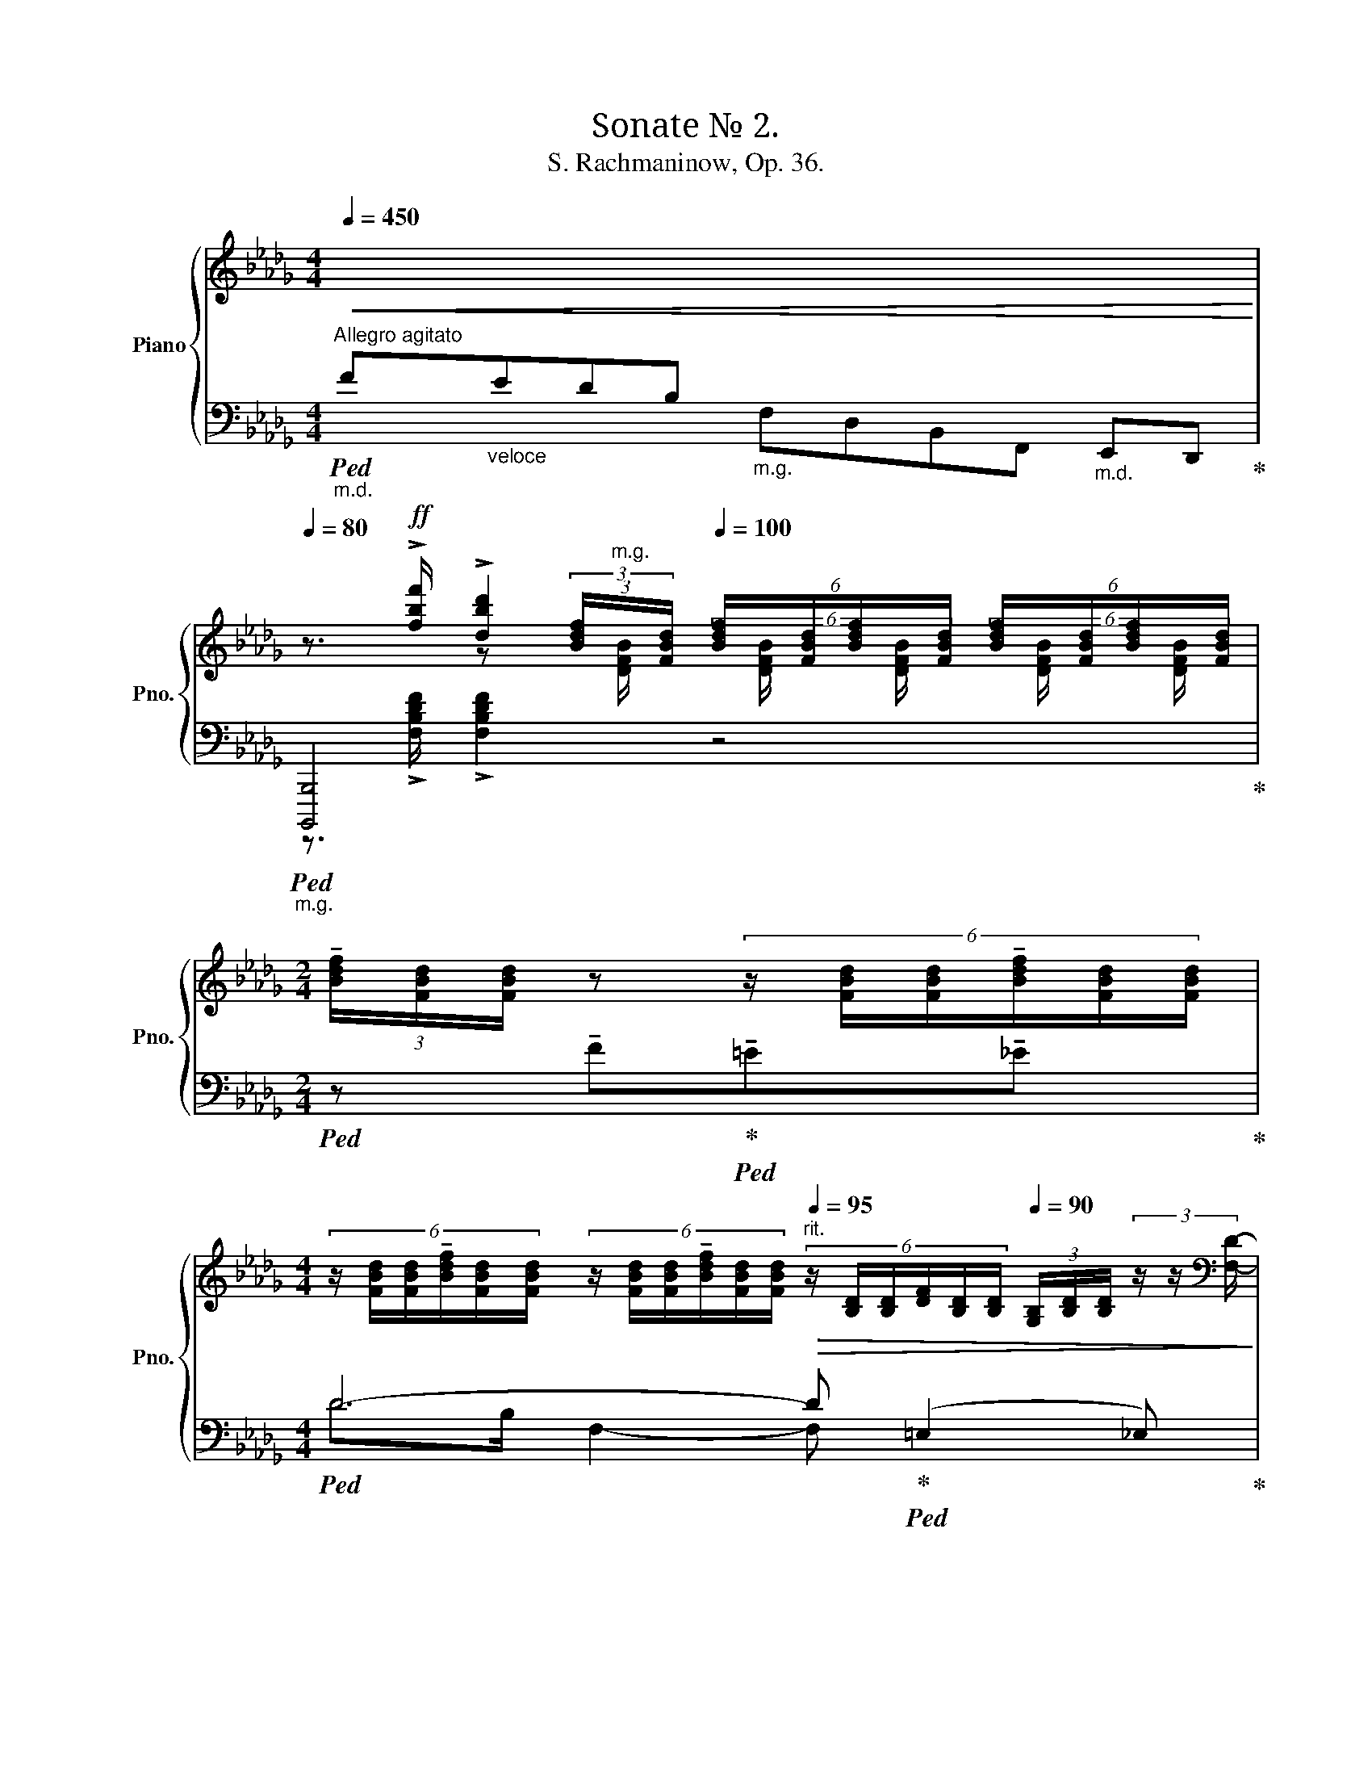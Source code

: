 X:1
T:Sonate № 2. 
T:S. Rachmaninow, Op. 36.
%%score { ( 1 3 6 8 ) | ( 2 4 5 7 ) }
L:1/8
Q:1/4=450
M:4/4
K:Db
V:1 treble nm="Piano" snm="Pno."
V:3 treble 
V:6 treble 
V:8 treble 
V:2 bass 
V:4 bass 
V:5 bass 
V:7 bass 
V:1
"^Allegro agitato""_m.d."!<(![I:staff +1] F"_veloce"EDB,[I:staff -1] x4"_m.d."[I:staff +1] E,,D,,!<)! | %1
[Q:1/4=80][I:staff -1] z3/2!ff! !>![fbf']/ !>![dbd']2[Q:1/4=100] (6:4:6[Bdf]/x/[FBd]/[Bdf]/x/[FBd]/ (6:4:6[Bdf]/x/[FBd]/[Bdf]/x/[FBd]/ | %2
[M:2/4] (3!tenuto![Bdf]/[FBd]/[FBd]/ z (6:4:6z/ [FBd]/[FBd]/!tenuto![Bdf]/[FBd]/[FBd]/ | %3
[M:4/4] (6:4:6z/ [FBd]/[FBd]/!tenuto![Bdf]/[FBd]/[FBd]/ (6:4:6z/ [FBd]/[FBd]/!tenuto![Bdf]/[FBd]/[FBd]/"^rit."[Q:1/4=95]!>(! (6:4:6z/ [B,D]/[B,D]/[DF]/[B,D]/[B,D]/[Q:1/4=90] (3[G,B,]/[B,D]/[B,D]/ (3z/ z/[K:bass] [F,D]/-!>)! | %4
!p![Q:1/4=100]"^a tempo" (6:4:4[F,D]!<(![F,-DF-]/[F,DF][F,C]/- (6:4:4[F,C][F,-CF-]/"_cresc."[F,CF][F,B,]/- (6:4:4[F,B,][F,-B,F-]/[F,B,F][F,A,]/- (6:4:4[F,A,][F,-A,F-]/[F,A,F]!>![G,,G,]/-!<)! | %5
 [G,,G,]-(3:2:2[G,,G,][K:treble]!>![fbf']/ !>![dbd']2 (6:4:6[Bdf]/x/[FBd]/[Bdf]/x/[FBd]/ (6:4:6[Bdf]/x/[FBd]/[Bdf]/x/[FBd]/ | %6
[M:2/4] (3[Bdf]/[GBd]/[GBd]/ z (6:4:6z/ [GBd]/[GBd]/[Bdf]/[GBd]/[FBd]/ | %7
[M:4/4] (6:4:6z/ [GBd]/[GBd]/[Bdf]/[GBd]/[GBd]/ (6:4:6z/ [GBd]/[GBd]/[Bdf]/[GBd]/[GBd]/"_dim.""^rit."[Q:1/4=90]!>(! (6:4:6z/ [B,D]/[B,D]/[DF]/[B,D]/[B,D]/ (3[G,B,]/[B,D]/[B,D]/ (3z/ z/[K:bass] [G,D]/-!>)! | %8
!p![Q:1/4=100]"^a tempo" (6:4:4[G,D][F,-DF-]/[F,DF][G,C]/- (6:4:4[G,C][F,-CF-]/"_cresc."[F,CF][G,B,]/-!<(! (6:4:4[G,B,][F,-B,F-]/[F,B,F][G,=A,]/- (6:4:4[G,A,][F,-A,F-]/[F,A,F]!>![_A,,_A,]/-!<)! | %9
 [A,,A,]-(3:2:2[A,,A,][K:treble]!>![fb=d'f']/ !>![=dbd']2 (6:4:6[Bdf]/[FBd]/[FBd]/z/[Bd]/[Bd]/ (6:4:6!tenuto![Bdf]/[FBd]/[FBd]/z/[FBd]/[FBd]/ | %10
 (6:4:6!tenuto![B=df]/[FBd]/[FBd]/z/[FBd]/[FBd]/ (3[Bdf]/[FBd]/[FBd]/ z!f! (!tenuto![_c=da_c']2 !tenuto![Bdgb]!tenuto![Adfa] | %11
 !tenuto![^G^c^e^g]3 ^f)"^rit." (=f2 =e>_e) | %12
"^poco meno mosso" (!tenuto!e =d2)!<(! e!<)!!>(! (!tenuto!e!>)! d2)!<(! d!<)! | %13
!>(! (!tenuto!=d!>)! ^c2)!<(! d!<)!!>(! (!tenuto!d!>)! c2) (3x/ x/ (c/ | %14
!p!"^accel. al tempo I" (6:4:4=A)_G/=A,(=c/ (6:4:4A)F/A,(c/ (6:4:4_A)=E/B,(c/ (6:4:4=A)F/A,(f/ | %15
 (6:4:4d)G/=A,(c/ (6:4:4=A)F/A,(c/ (6:4:4_A)=E/B,(c/ (6:4:4=A)F/A,(A/ | %16
 (6:4:4d3/2)x/x/(=A/ (6:4:4c3/2)x/x/(A/ (6:4:4f3/2)x/x/(c/ (6:4:4e3/2)x/x/f/ | %17
[M:2/4]!<(! (6:4:4a3/2x/x/e/ (6:4:4g3/2x/x/g/-!<)! | %18
!f! (6:4:4[gb]3/2x/x/g/- (6:4:4[Bgb]3/2x/x/f/- | (6:4:4[Bfb]3/2x/x/e/ (6:4:4[Bb]3/2x/x/d/ | %20
 (6:4:4[Bb]3/2x/x/c/ (6:4:4[Bb]3/2x/x/B/ |!<(! (6:4:4[Bb]3/2x/x/_c/ (6:4:4[Bb]3/2x/x/=c/ | %22
 (6:4:4[Bb]3/2x/x/d/ (6:4:3[=Ad=a]3/2 [DAd]!<)![Q:1/4=40] z/[Q:1/4=20] | %23
[M:4/4]!ff![Q:1/4=100] z/ [B,DF][B,DF]/- [B,DF]/[B,DF][B,DF]/ z/ [Bdf][Bdf]/- [Bdf]/[Bdf][Bdf]/ | %24
 z (3[d'f']/e'/=d'/ (6:4:6_d'/b/g/f/e/=d/ (6:4:6_d/B/G/F/E/=D/ (6:4:6_D/[I:staff +1]B,/G,/F,/E,/=D,/ | %25
[I:staff -1] z/ [B,DF][B,DF]/- [B,DF]/[B,DF][B,DF]/ z/ [Bdf][Bdf]/- [Bdf]/[Bdf][Bdf]/ | %26
 (3z/ z/ f/(3[d'f']/e'/=d'/ (6:4:6_d'/b/g/f/e/=d/ (6:4:6_d/B/G/F/E/=D/ (6:4:6_D/[I:staff +1]B,/G,/F,/E,/=D,/ | %27
[I:staff -1] (6:4:6z/ z/ g/[df]/B/g/ (6:4:6[ce]/A/g/[Bd]/G/g/ (6:4:6[Ac]/E/a/[eg]/c/a/ (6:4:6[df]/B/a/[ce]/A/a/ | %28
 (6:4:6[Bd]/F/b/[fa]/d/b/ (6:4:6[eg]/c/b/[df]/B/b/ (6:4:6[ce]/G/c'/[gb]/c/c'/ (6:4:6[fa]/d/c'/g/e/c'/ | %29
 f!8va(! x/4 x/4 x/4 c''/4 g'>b' f'>b' e'>f'!8va)! |!8va(! b>a' f'>a' e'>a' d'>!8va)!e' | %31
 a>g' d'>f' c'>e' b>d' | a>c' =g>_c' _g>b ^f>=a | =f>g e>f d>e c>=A | %34
 _G>_A F>G E2[Q:1/4=20][I:staff +1] x/4[Q:1/4=160][I:staff -1] x3/4 x/4 x/4 x/4 x/4 | %35
[Q:1/4=20] (32:8:32x[Q:1/4=100] efd=ec_e=A gefd=ec_e_A gefd=ec_eA gefd=ec_eA | %36
 (6:2:6fd=ec_e=A (6:2:6fd=ec_eA[Q:1/4=80] (6:2:6fd=ec_eA[Q:1/4=60] (6:2:6fd=ec[Q:1/4=20]_e[Q:1/4=10]A | %37
[M:12/8][Q:3/8=70]"^Meno mosso"!p! [df]>[=Gc=e][B_e] [df]3- [df]>e[Bd] [df]e/[_Gd]/[Ac] | %38
 [df]>[ea][df] [df]3- [df]2 e fgf | a3 b3 a3- a>ag | [df]3- [df]2 e{de} d2 c [FB]2 [=Ed] | %41
 [D_E]3- [DE]2 [=Ec] [D_E]2 [=D_c] [_DE]2 [=CB] |[M:9/8] E3- E x2 x3[Q:3/8=90] | %43
[M:12/8][Q:3/8=50] [df]>[=Gc=e][B_e] [df]3- [df]>e[Bd] [df]e/[_Gd]/[Ac] | %44
 [df]>[ea][df] [df]3- [df]2 e f{/a}gf | %45
 a3/2d'3/2- d'3/2[cc']3/2- [cc']3/2[Bb]3/2- [Bb]3/2[Aa]3/2- | [Aa]3- [Adfa]2 g{fg} fed B2 c | %47
 A2 d- d2 c{Bc} BAG- GA=A | [DF]3{/f} [Ge]3 [DF]3- [DF]2 B | %49
[Q:3/8=70] z2 z z z!8va(! d''- d'' c''2 _c''2 b'!8va)! | e'2 =d' _d'=c'_c' b e2 =d_d=c- | %51
 c_cB [CE]6- [CE]2 [_C=D] |[M:6/8] [A,_D]2 [fd'] e2 B | [A,DE]2 [fd'] e2 B | %54
 [B,DE] [d'f'][bd'] z [df][Bd] | z [d'f'][bd'] z [df][Bd] | z f'd' =c'_bg | z _a'f' _d'c'b | %58
!<(! z!8va(! ^c''c'' c''^f' c''!<)! | %59
!mf!!<(! [=a'^c''][a'c'']f' _d''-[a'd'']/[c'_a'=c'']/[=b=g'=b']/[_b_g'_b']/!<)! | %60
!ff! [c'g'__b'c'']/a'/g'/e'/!8va)! z/4 [^e=b=d'^e']/^c'/=c'/^g/4 z/4 [^A=e=g^a]/^f/e/^c/4 | %61
 z/4 [^D=A=c^d]/=B/A/^F/4 z/4 [^G,=D=F^G]/=E/D/=B,/4[K:bass] z/4 [C,_G,=A,C]/_A,/G,/E,/4 | %62
[Q:3/8=62] z[K:treble] [ad'a']/[fac']/[fac']/[a_c'a']/ [ac'a']/[fb]/[fb]/[df=ad']/[dfad']/[df_a]/ | %63
 z [dad']/[d=g]/[dg]/[d_gd']/ [dgd']/[df]/[df]/[d_fd']/[dfd']/[c=e]/ | %64
 z [Ada]/[FAc]/ z/ [FA_c]/[Aca]/[FAc]/ z/ [DF__B]/[FBd]/[DFA]/ | %65
 z/ [DA]/[Ad]/[D=G]/ z/ [=D_G]/[Gd]/[DF]/- [DF]/[B,F][B,=E]/ | %66
[K:bass]!mf! z/ [F,A,D][=E,A,C][D,F,]/ z/ [F,A,D][E,A,C][D,F,]/ | %67
 z/!>(! [F,A,C][=E,A,_C][D,F,]/ z/ [F,A,=C][E,A,_C][D,F,]/ | %68
 z/ [F,A,_C][=E,=G,B,][D,F,]/ z/ [F,A,C][E,G,B,][D,F,]/!>)! | %69
[M:9/8]!pp! z/ [F,A,B,][=E,=G,=A,][D,F,]/ z/ [F,_A,B,][E,G,=A,][D,F,]/!mf! z2 z || %70
[K:C][M:12/8][K:treble][Q:1/4=110]"^Poco più mosso." z12 | %71
 z2 z!p! [df][Ae][G_e] [^Fd][=FA][EG] ^F=F z!mf! | %72
[M:9/8] A,^G,=G, ^F,=F,[I:staff +1]D,[I:staff -1] [fa][c^g][B=g] | %73
 [Af][^GB][=G_B] [^FA][=F^G][E=G] F z z |[M:6/8] z [FA][C_A] [B,G][A,F][_A,D] | %75
[K:bass] B, z z z2 z | %76
[M:12/8] B,,/^A,,/=A,,/G,,/ E,[K:treble] [eg][B^f][A=f] [^Ge][=GB][^FA] ^G=G z | %77
 z2 z B^A=A G3 x x2 | [_Be][Ad][B_d] c [=B=d][_B_d] c=B_B G E^D | %79
 z2 z z d^c =cBG!<(! d'^c'=c'!<)! | %80
!f! ([bd'][g^c'][e=c'] [^cb][=cg][Be]!>(! [^A^c][G=c][EB] [_E_B][DG][^C=E])!>)! | %81
 ([DG][^CE])([DG] [C=F])([DG][C^F])[Q:3/8=60] ([=F_B][EG])([FB] [E^G])([FB][^FA]) | %82
!p![Q:3/8=50] [_eg]>([cf][eg])[Q:3/8=60] [eg]6 x x2 | [_EG]>[CF][EG] [EG]6[K:bass] x x2 | %84
 ([^F,=B,] [=F,G,]2) ([^F,=B,] [=F,G,]2) ([^F,_B,] [_E,G,]2) ([=F,B,] [E,G,]2) | %85
[M:6/8][K:treble][Q:1/4=100]"^a tempo" z z e- e2 d | e ^c2- c2 B | ^c ^A2 z/ c/A/^F/ z | %88
 z/ ^c/^A/^F/ z z/ c/A/F/ z | z3/2 ([Bd]/[^FA]-) [FA]/[A^c]<[EG]([GB]/ | %90
 [D^F]/[FA]<[^CE])([EG]/ [B,D]>)[DF][^A,C]/[CE]/ | [=F,B,] z!f! a f2 A | F2 x f2 _A | %93
 F2 _a- a2 g- | g2 ^f- f=f_e | [Bf] d2- d_dc | =d B2 B_AG | ^F=F _a z2 g | z2 ^f z2 =f | %99
 z3/2 [c_e]/[G_B]- [GB]/[Bd]<[F_A][Ac]/ | [_EG]/[G_B]<[DF][F_A]/ [CE]>[EG][=B,D]/[DF]/ | %101
 [_G,C]3/2 [^fa]/[=A^c=e]- [Ace]/[e^g]<[^G^B^d][df]/ | %102
 [=GA^c]/[=d=f]<[FA=c][ce]/ [EG_B]>[Bd][_EFA]/[Ac]/ | %103
 [DF_A]3/2 [_a_c']/[_c_e_g]- [ceg]/[g_b]<[_Bdf][fa]/ | %104
 [=A=B^d]/[=e=g]<[GB=d][d^f]/ [^FA=c]>[ce][=FGB]/[Bd]/ | %105
 [EG_B]3/2 [_b_d']/[_df_a]- [dfa]/[ac']<[ceg][gb]/ | [_B_df]/[fa]<[Gce][eg]/ [Fd]>f[Gc]/e/ | %107
[Q:3/8=60] [EGB]/ [^d^c']/[eg]/[^cb]/[=d^f]/[Ba]/ [ce]/[^Ag]/[Bd]/[Gf]/[=Ac]/[^Fe]/ | %108
[Q:3/8=50] (8:6:8[GB]/ [^d^c']/[eg]/[^cb]/[=d^f]/[Ba]/[ce]/[^Ag]/ (8:6:8[Bd]/[Gf]/[=Ac]/[^Fe]/[GB]/[Ed]/[FA]/[Dc]/ | %109
[Q:3/8=60] [EG]/ [^fe']/[gb]/[ed']/[fa]/[^d^c']/ [eg]/[^cb]/[=df]/[Ba]/[ce]/[^Ag]/ | %110
[Q:3/8=55] (8:6:8[Bd]/ [^fe']/[gb]/[ed']/[fa]/[^d^c']/[eg]/[^cb]/ (8:6:8[=df]/[Ba]/[ce]/[^Ag]/[Bd]/[Gf]/[=Ac]/[^Fe]/ | %111
 (4:3:4[GB] [gbe'g'][^fad'^f'][eg^c'e'] (4:3:4[dfbd'][^ceac'][Bdgb][Acfa] | %112
 (4:3:4[GBeg] [gbd'g'][^fa^c'^f'][egbe'] (4:3:4[d=fad'][=ceg=c'][Bdfb][Adfa] | %113
 (4:3:4[Gc_eg] [g'_b'][f'a'][_e'g'][Q:3/8=70] [d'f'][c'e'][_bd'] | %114
[Q:3/8=55] (4:3:4[gc'][g_b][fa][=eg] (4:3:4[FBdf][_EGc_e][DG_Bd][CEGc] | %115
 (4:3:4[_B,_EG_B] [g'_b'][f'a'][_e'g'][Q:3/8=70] [d'f'][c'e'][_bd'] | %116
[Q:3/8=55] (4:3:4[gc'][g_b][fa][_eg] (4:3:4[FBdf][_EGce][DG_Bd][CEGc] | %117
 (4:3:4[_B,_EG_B] [_b^c'g'_b'][a=c'f'a'][gb_e'g'] [fb^c'f'][_egbe'][d^fbd'] | %118
[Q:3/8=45] (4:3:4[^c=f_b^c'][_Bcgb][A=cfa][GB_eg][Q:3/8=55] [FB^cf][_EGBe][D^FBd] | %119
 [^C=F_B^c][GB][^FA] [_EG][^C=F][_B,E] | %120
[K:bass] [G,D][^F,^C][_E,A,][Q:3/8=40] (4:3:4!>![^C,G,]!>![=C,=F,][Q:3/8=30]!>![_B,,E,][Q:3/8=20]!>![A,,^C,] || %121
[K:Db][M:4/4][K:treble][Q:1/4=90]"^Tempo I"!ff![I:staff +1] !>![B,,B,]4[I:staff -1] !>![ad'f'a']4 | %122
 z3/4 [fbf']/4[dbd'] (6:4:6z/ B/d/f/G/B/ (6:4:6d/F/B/f/G/!>(!B/ (6:4:6d/F/B/z/z/[K:bass][F,_D]/-!>)! | %123
!p! (6:4:4[F,D][F,DF]/-[F,DF][F,C]/- (6:4:4[F,C][F,CF]/-[F,CF][F,B,]/-!<(! (6:4:4[F,B,][F,B,F]/-[F,B,F][F,=A,]/- (6:4:4[F,A,][F,A,F]/-[F,A,F]!>![_A,,_A,]/-!<)! | %124
!ff! z[K:treble] [B,=DF]2 [B=df] z [A_cea]2 [A,EA] | %125
 z3/4 [fbf']/4[=db=d'] (6:4:6z/ B/d/f/G/B/ (6:4:6d/F/B/f/G/!>(!B/ (6:4:6d/F/B/z/z/[A,=DA]/-!>)! | %126
!p! (6:4:4[A,DA][_C=DA_c]/-[CDAc][=G,D=G]/- (6:4:4[G,DG][B,DGB]/-[B,DGB][_G,D_G]/-!<(! (6:4:4[G,DG][=A,DG=A]/-[A,DGA][F,DF]/- (6:4:4[F,DF][_A,DF_A]/-[A,DFA]!>![=D,-=D]/!<)! | %127
 z [=A,=D^F=A][F=B=dg][df=a=d'] z [^A^c=e^a]2 [^A,=E] | %128
 z3/4 [=A=d=a]/4[^Fd^f] (6:4:6z/ =D/F/A/_B,/D/ (6:4:6F/=A,/D/A/B,/!>(!D/ (6:4:6F/A,/D/z/z/A/!>)! | %129
!p! (6:4:4_d_G/=A,c/ (6:4:4=AF/A,c/ (6:4:4_A=E/B,c/ (6:4:4=AF/A,f/ | %130
 (6:4:4_dG/=A,c/ (6:4:4=AF/A,c/ (6:4:4_A=E/B,c/ (6:4:4=AF/A,A/ | %131
 (6:4:4d3/2x/x/=A/ (6:4:4c3/2x/x/d/ (6:4:4f3/2x/x/c/!>(! (6:4:4e3/2x/x/f/- | %132
 (6:4:4a3/2x/x/e/ (6:4:4g3/2x/x/g/!>)!!pp! (6:4:4b3/2x/=f/ x/ (6:4:4a3/2x/e/ x/ | %133
 (6:4:4g3/2x/d/ x/ (6:4:4f3/2x/c/ x/ (6:4:4e3/2x/B/ x/ (6:4:4d3/2x/=A/ x/ |[M:3/4] c>_A _G>_A F>G | %135
[M:2/4] E2[Q:1/4=15][I:staff +1] (8:2:8F,,,[Q:1/4=160] E,G,=A,[I:staff -1]CE=Ac | %136
[M:4/4]!f![Q:1/4=20] (32:8:32x[Q:1/4=80] efd=ec_e=A gefd=ec_eA gefd=ec_eA gefd=ec_eA | %137
 (6:2:6fd=ec_e=A (6:2:6fd=ec_eA (6:2:6fd=ec_eA (6:2:6fd=ec_eA | %138
!>(! (8:2:8e_cB=d_d=A_A=c (8:2:8e_cB=d_d=A_A=c (8:2:8e_cB=d_d=A_A=c (8:2:8e_cB=d_d=A_A_c!>)! | %139
!p! (6:2:6BG=AF_A=D (6:2:6=GE_GCFD[Q:1/4=70] (6:2:6E_CDB,CA,[Q:1/4=60] (6:2:6B,G,[Q:1/4=50][I:staff +1]xF,[Q:1/4=40]x=D, | %140
[M:9/8][Q:1/4=60]"^Meno mosso"[I:staff -1] [GB]>[F=A][E_A] [GB]3- [GB]/D/E/F/G/A/[Q:3/8=100] (7:4:7B_cde fga | %141
[M:12/8][Q:1/4=70]"^a tempo"!p! [gb]>[=cf=a][e_a] [gb]3- [gb]>[fa][eg] [gb][fa]/[eg]/[df] | %142
 [gb]>[ad'][gb] [gb]3- [gb]2 a b{/d'}_c'b | %143
 d'3/2g'3/2- g'3/2[ff']3/2- [ff']3/2[ee']3/2- [ee']3/2[dd']3/2- | %144
 [dd']3- [dgbd']2 _c'{bc'} bag e_cd | %145
 B3/2e'3/2- e'3/2[=d=d']3/2- [dd']3/2[cc']3/2- [cc']3/2[Bb]3/2- | [Bb]3- [Begb]2 a{=ga} gfe cB=G | %147
 [=G,B,C]2 b' =a'_a'=g' c'2 =b _b_gc | C b'=a' _a'=g'c'- c'=b_b =gcB | %149
[M:6/8][Q:1/4=100]"^poco a poco accel. al Tempo I" [_B,=D=E]2 =d' b^f x | [_B,=D=E]2 =d' b^f x | %151
 [_B,=D=E]!<(! =d'b z d'b | f'^c' z f'^c' b' | f' z [=E=e] [Ff]2 [^F^f] | %154
 [=G=g][Aa][=A=a] [_Bb][=B=b][cc'] | [^c^c'] [=d=d']2 [=e=e'][ff'][^f^f'] | %156
!8va(! [=g=g'][aa'][=a=a'] [_bb'][=b=b'][c'c'']!<)! | %157
[M:3/4]!ff! [c'f'=a'c'']/!8va)! =e'/_e'/c'/ z/4 [=da_c'=d']/b/a/f/4 z/4 [=G_d_f=g]/e/d/B/4 | %158
 z/4 [^C=A^c]/^G/=G/=E/4[K:bass] z/4 [^F,_E^F]/=D/=C/=A,/4 z/4 [=A,,_G,A,]/=F,/E,/C,/4 | %159
[M:4/4][K:treble][Q:1/4=50]"^Meno mosso" (3:2:2z [fb=d'f']2 (3:2:2[f=abd'f']2 [f_abd'f'] (3:2:2z [B^c^fb]2 (3:2:2[Bc=fb]2 [Bc=eb] | %160
!f! (3:2:2z [FB=df]2 (3:2:2[F=ABdf]2 [F_ABdf] (3:2:2z [B,^C^FB]2 (3:2:2[B,C=FB]2 [B,C=EB] | %161
!p! (3:2:2z [B,=DF]2 (3:2:2[=A,B,DF]2 [_A,B,DF] z!f! [_c=da_c'][Bdgb][Adfa] | %162
 [^G^c^e^g]3 [^Fc^f] z [=F=A_d=f][=EAde][_EA=c_e] | %163
!p! (3:2:2z [F,B,_DF]2 (3:2:2[G,B,DF]2 [=G,B,DF] (3:2:2z [DEBd]2 (3:2:2[D=EBd]2 [DFBd] | %164
!p! (3:2:2z [F_cdf]2 (3:2:2[F=cdf]2 [Fdf] (3:2:2z [debd']2 (3:2:2[d=ebd']2 [dfbd'] | %165
!pp! (3:2:2z [f_c'd'f']2 (3:2:2[f=c'd'f']2 [fd'f']!mf! _c3 B | z!p! [_c_c']2 [Bb]!mf! c3 B | %167
 z!p! [=b=b']2 [_b_b']!mf! _c3 B | z [=B=b]2 [_B_b] [B,B]3 [=A,=A] | %169
[M:6/8][K:bass][Q:3/8=70] z (3B,/D,/F,/(3B,/C,/=E,/ (3B,/_C,/_E,/(3B,/=C,/=E,/(3B,/D,/F,/ | %170
 z (3B,/C,/=E,/(3B,/_C,/_E,/ (3B,/B,,/=D,/(3B,/C,/E,/(3B,/=C,/=E,/ | %171
 (3z/ C,/=E,/(3B,/D,/F,/(3_C/=D,/_G,/ (3B,/_D,/F,/(3=A,/C,/=E,/(3_A,/_C,/_E,/ | %172
 (3=A,/=C,/=E,/(3B,/D,/F,/(3_C/=D,/G,/ (3B,/_D,/F,/(3A,/C,/=E,/(3_A,/_C,/_E,/ | %173
 (6:4:6=A,/E,/=D,/_D,/F,/B,/ (6:4:6=B,/=D,/_D,/=C,/_G,/B,/ (6:4:6C/_A,/G,/F,/B,/D/ | %174
[K:treble] (6:4:6E/B,/A,/=G,/B,/E/ (6:4:6=E/_D/=A,/_A,/=D/F/ (6:4:6_G/_D/C/_C/_E/=G/ | %175
 (6:4:6A/E/D/=C/E/A/ (6:4:6=A/^F/=D/_D/=G/A/ (6:4:6B/_G/_F/E/=G/=B/ | %176
 (6:4:6=c/_A/G/F/=A/d/ (6:4:6=d/_G/_F/E/=B/e/ (6:4:6=e/_B/=D/_D/=A/f/ | %177
 (6:4:6=e/c/_c/B/d/f/ (6:4:6e/=c/_c/B/d/f/ (6:4:6e/=c/_c/B/d/f/ | %178
 (6:4:6=e/c/_c/B/d/f/ (6:4:6e/=c/_c/B/d/f/ (6:4:6e/=c/_c/B/d/f/ | %179
 (6:4:6=a/=e/c/d/f/b/ (6:4:6c'/a/e/f/b/d'/ (6:4:6=e'/c'/a/b/d'/f'/ |!pp! b'3 z2 z | %181
[Q:1/4=50]"^meno mosso" [FB]6!p! | d3- d2 B | F6 |] %184
V:2
!ped! x2 x2"_m.g." F,D,B,,F,, x2!ped-up! |"_m.g."!ped! [B,,,,B,,,]4 z4!ped-up! | %2
[M:2/4]!ped! z !tenuto!F!ped-up!!ped!!tenuto!=E!tenuto!_E!ped-up! | %3
[M:4/4]!ped! D4- D!ped-up!!ped! (=E,2 _E,)!ped-up! | %4
 (6:4:6([F,,D,]/B,,,/)z/([D,F,]/F,,/) z/ (6:4:6([F,,C,]/B,,,/)z/([C,F,]/F,,/) z/ (6:4:6([F,,B,,]/B,,,/)z/([B,,F,]/F,,/) z/ (6:4:6([F,,A,,]/B,,,/)z/([A,,F,]/F,,/) z/ | %5
!ff!!ped! !>![B,,,,B,,,]4 z4!ped-up! | %6
[M:2/4]!ped! z !tenuto!F!ped-up!!ped!!tenuto!=E!tenuto!_E!ped-up! | %7
[M:4/4]!ped! D4- D2!ped-up!!ped! x x!ped-up! | %8
 (6:4:6([G,,D,]/B,,,/)z/([D,F,]/G,,/) z/ (6:4:6([G,,C,]/B,,,/)z/([C,F,]/G,,/) z/ (6:4:6([G,,B,,]/B,,,/)z/([B,,F,]/G,,/) z/ (6:4:6([G,,=A,,]/B,,,/)z/([A,,F,]/G,,/) z/ | %9
!ff!!ped! (6:4:5z/ z/ [F,A,B,=DF]/[F,A,B,DF][F,A,B,DF]/ (6:4:5[F,A,B,DF][F,A,B,DF]/[F,A,B,DF]/!ped-up!!ped![I:staff -1] [=DFB]/[I:staff +1] x/ z !tenuto!F!tenuto!=E!tenuto!_E!ped-up! | %10
!ped! !tenuto!=D3!ped-up!!ped! ([B,,,F,,]/B,,/ =D,/F,/-A,/-_D/!ped-up! =D/[K:treble]F/-_c/B/) | %11
 [^C=A][K:bass]"^m.d."!ped! [^F,,,^F,,]/^G,/=A,/^C/ =A!ped! z!ped-up! (=G,,/=F,/ _D/=C/F,/=A,,/) | %12
!ped! B,,,/ (G,/!<(!G/G,/)!<)!"^m.d."!>(! (=A,,/F,/!>)!"^m.g."F/F,/)!ped-up!!ped! B,,,/ (G,/G/G,/)"^m.d." (_A,,/F,/"^m.g."F/F,/)!ped-up! | %13
!ped! =A,,,/ (F,/F/F,/)"^m.d."!ped-up!!ped! (^G,,/=E,/"^m.g."=E/E,/)!ped-up!!ped! A,,,/ (E,/E/E,/)"^m.d."!ped-up!!ped! (^F,,/^D,/"^m.g."^D/D,/)!ped-up! | %14
 (6:4:4(_E,,_D,/_D=C,/) (6:4:4(=F,,D,/DC,/) (6:4:4(G,,D,/DC,/) (6:4:4(F,,D,/DC,/) | %15
"^cresc." (6:4:4E,,D,/DC,/ (6:4:4=F,,D,/DC,/ (6:4:4G,,D,/DC,/ (6:4:4F,,D,/DC,/ | %16
 (6:4:4(E,,D,/=A,C,/) (6:4:4(F,,D,/A,E,/) (6:4:4(=G,,F,/DE,/) (6:4:4(A,,D,/EG,/) | %17
[M:2/4] (6:4:4B,,A,/FG,/ (6:4:4C,A,/GB,/ | %18
 (3[=D,B,]/[D,B,]/[I:staff -1][GBg]/[I:staff +1] (3[A,B,A]/[A,B,A]/[I:staff -1][GBg]/[I:staff +1] (3[B,,A,]/[B,,A,]/[I:staff -1][FBf]/[I:staff +1] (3[A,B,A]/[A,B,A]/[I:staff -1][FBf]/ | %19
[I:staff +1] (3[G,,D,]/[G,,D,]/[I:staff -1][_FB_f]/[I:staff +1] (3[B,DA]/[B,DA]/[I:staff -1][EBe]/[I:staff +1] (3[=G,,E,]/[G,,E,]/[I:staff -1][=DB=d]/[I:staff +1] (3[=E,B,=E]/[E,B,E]/[I:staff -1][_DB_d]/ | %20
[I:staff +1] (3[A,,F,]/[A,,F,]/[I:staff -1][DAd]/[I:staff +1] (3[A,CA]/[A,CA]/[I:staff -1][CAc]/[I:staff +1] (3[=A,,,=A,,]/[A,,,A,,]/[I:staff -1][_CG_c]/[I:staff +1] (3[E,G,E]/[E,G,E]/[I:staff -1][B,GB]/ | %21
[I:staff +1] (3[B,,,,B,,,]/[B,,,,B,,,]/[I:staff -1][B,FB]/[I:staff +1] (3[D,F,F]/[D,F,F]/[I:staff -1][_CF_c]/[I:staff +1] (3[D,,,D,,]/[D,,,D,,]/[I:staff -1][CFc]/[I:staff +1] (3[F,A,=D]/[F,A,D]/[I:staff -1][=CGB]/ | %22
[I:staff +1] (3[E,,,E,,]/[E,,,E,,]/[I:staff -1][CGBc]/[I:staff +1] (3[G,B,E]/[G,B,E]/[I:staff -1][D=Ad]/[I:staff +1] (3[F,,,F,,]/[F,,,F,,]/[I:staff -1][DAd]/-[I:staff +1] (3[F,=A,EF]/[F,A,EF]/ z/ | %23
[M:4/4]!ped! z/ [F,,B,,D,F,][F,,B,,D,F,]/- [F,,B,,D,F,]/[F,,B,,D,F,][F,,B,,D,F,]/ z/ [F,B,DF][F,B,DF]/- [F,B,DF]/[F,B,DF][F,B,DF]/!ped-up! | %24
 (6:4:5z/ z/ F,/[DF]F,/ (6:4:4[C=EF]F,/[_C_EF]F,/ [B,DF] (3F,/E,/=D,/ (3_D,/B,,/F,,/ z | %25
!ped! z/ [F,,B,,D,F,][F,,B,,D,F,]/- [F,,B,,D,F,]/[F,,B,,D,F,][F,,B,,D,F,]/ z/ [F,B,DF][F,B,DF]/- [F,B,DF]/[F,B,DF][F,B,DF]/!ped-up! | %26
 (6:4:5z/ z/ F,/[DF]F,/ (6:4:4[C=EF]F,/[_C_EF]F,/ [B,DF] (3F,/E,/=D,/ (3_D,/B,,/F,,/ z | %27
 (6:4:4[G,,,G,,]D,/B,E,/ (6:4:4CF,/DE/ (6:4:4[A,,G,]E,/CF,/ (6:4:4DG,/EF/ | %28
 (6:4:4[B,,A,]F,/DG,/ (6:4:4EA,/FG/ (6:4:4[C,B,]C/A[E,D]/ (6:4:4B[K:treble]E/c[F,C]/ | %29
 (8:2:8=Acf^g=a[I:staff -1]cfc'[I:staff +1](8:2:8xBef[I:staff -1]GBeb[I:staff +1](8:2:8xBde[I:staff -1]FBdb[I:staff +1](8:2:8xGBd[I:staff -1]EGBf | %30
[I:staff +1](8:2:8xFBd[I:staff -1]FBda[I:staff +1](8:2:8xAde[I:staff -1]FBda[I:staff +1](8:2:8xAd=d[I:staff -1]EA_da[I:staff +1](8:2:8xFAc[I:staff -1]dfae' | %31
[I:staff +1](8:2:8xEAc[I:staff -1]eac'g'[I:staff +1](8:2:8xGBc[I:staff -1]dgbf'[I:staff +1](8:2:8xFAB[I:staff -1]cfae'[I:staff +1](8:2:8xEGA[I:staff -1]Be[I:staff +1][K:bass][I:staff -1]gd' | %32
[I:staff +1](8:2:8xDFG[I:staff -1]Adfc'[I:staff +1](8:2:8xC=EF[I:staff -1]=Gc=e_c'[I:staff +1](8:2:8x_C_EF[I:staff -1]_G_c_eb[I:staff +1](8:2:8x=A,=C=F[I:staff -1]^F=B=c=a | %33
[I:staff +1] (6:4:6[F,,E,]/=A,/[K:treble]C/E/=A/B/[I:staff -1] (6:4:6e/c/_A/[I:staff +1]=A/E/C/[I:staff -1] (6:4:6d/B/_G/[I:staff +1]=G/D/B,/[I:staff -1] (6:4:6c/=A/F/[I:staff +1]_G/C/=A,/ | %34
[K:bass][I:staff -1] (6:4:6G/E/B,/[I:staff +1]_C/E,/F,,/[I:staff -1] (6:4:6F/D/=A,/[I:staff +1]B,/E,/F,,/[I:staff -1] (6:4:6E/=C/_A,/[I:staff +1]=A,/E,/F,,/!ped! (8:2:8F,,, E,G,A,[I:staff -1]CE=Ac!ped-up! | %35
[I:staff +1] z8 |!ped! z2[K:treble] F4- (3F=E_E!ped-up! | %37
[M:12/8] [DFA]>[C=E][B,_E_G] [DFA]3- [DFA]>C[B,DF] [DFA][CF]/B,/[A,CF] | %38
 [DFA]>[CGB][DFA]!ped! [DFA]3- [DFA]2!ped-up! z z2 z | %39
[K:bass] z/ A/=G/_G/F/D/ A,/=G,/_G,/F,/A,,/D,,/ A,,/F,/G,/=G,/A,/D/[K:treble] F/G/=G/[I:staff -1]A/B/c/ | %40
[I:staff +1] [DFA]3- [DFA]2 z z2 z[K:bass] B,3 | %41
 [A,,E,_G,]3- [A,,E,G,]2 [=G,B,] [A,,E,_G,]2 [F,=A,] [A,,E,G,]2 [=E,=G,] | %42
[M:9/8] [A,,_E,_G,]3- [A,,E,G,] z z (6:2:6z[I:staff -1] EFGAB[I:staff +1] z | %43
[M:12/8][K:treble] [DFA]>[C=E][B,_E_G] [DFA]3- [DFA]>C[B,DF] [DFA][CF]/B,/[A,CF] | %44
 [DFA]>[CGB][DFA]!ped! [DFA]3- [DFA]2 z z2 z!ped-up! | %45
[K:bass] z3/2 [D,,A,,]/(3A,/E/=E/ [DF]3/2 [D,,A,,]/(3=G,/D/_E/ [CF]3/2 [D,,A,,]/(3_G,/C/E/ [B,DF]3/2 [D,,A,,]/(3F,/B,/E/ | %46
 [A,DF]3- [A,DF]2 z z2 z B,2 __B, | A,6 G,6 | %48
 [B,,F,]3{/A} [CE=A]3 [B,,F,]3- [B,,F,]/F,/=E,/_E,/D,/B,,/ | %49
 G,,/G,,,/z/D,/B,/E/ B>EB,/D,/ G,,>D,B,/E/ B>EB,/D,/ | %50
 G,,>D,B,/E/ B/E/B,/D,/G,,- G,,E,/B,/E- EB,/D,/G,,- | %51
 G,,G,,,/G,,/D,/B,/ B>EB,/D,/ G,,>D,B,/E/ B/E/B,/D,/=D,/G,,/ | %52
[M:6/8] (6:4:5[=G,,E,][E,B,]/D/=D/E/[K:treble] (3B/[I:staff -1]_c/=c/[I:staff +1] [=G,E]2[K:bass] [A,,F,] | %53
 (6:4:5[=G,,E,][E,B,]/D/=D/E/[K:treble] (3B/[I:staff -1]_c/=c/[I:staff +1] [=G,E]2[K:bass] [A,,F,] | %54
 (6:4:5[=G,,E,]B,/D/B,/E,/ (6:4:6A,,/=E,/B,/D/B,/E,/ (6:4:6B,,/F,/B,/D/B,/F,/ | %55
 (6:4:6C,/_G,/B,/F/B,/G,/ (6:4:6D,/=G,/B,/F/B,/G,/ (6:4:6E,/B,/D/=G/D/B,/ | %56
 (6:4:6F,/D/E/_A/E/D/ (6:4:6G,/D/E/__B/E/D/[K:treble] (6:4:6A,/E/G/c/G/E/ | %57
 (6:4:6=A,/F/G/_d/G/F/ (6:4:6B,/F/=G/e/A/F/ (6:4:6C/G/B/=e/B/G/ | %58
 (6:4:6^C/^G/^c/=e/c/G/ (6:4:6=D/=A/c/^f/c/A/ (6:4:6^D/A/c/=g/c/A/ | %59
 (6:4:6=E/=A/^c/^g/c/A/ (6:4:6=F/_d/_e/=a/e/-d/- z/ _a/=g/_g/ | %60
 [__Beg__b]/[Aa]/[Gg]/[Ee]/ [=D^G=B=d]/[^C^c]/[=B,=B]/[^G,^G]/[K:bass] [=G,^C=E=G]/[^F,^F]/[=E,E]/[^C,C]/ | %61
 [=C,^F,=A,=C]/[=B,,=B,]/[=A,,A,]/[^F,,^F,]/ [=F,,B,,=D,=F,]/[=E,,=E,]/[=D,,D,]/[=B,,,B,,]/ [=A,,,_E,,_G,,=A,,]/[_A,,,_A,,]/[G,,,G,,]/[E,,,E,,]/ | %62
 z[K:treble] [FAd]/[=EFAc]/[EFAc]/[A,_EF_c]/ [A,EFc]/[=DFB]/[DFB]/[_DF=A]/[DFA]/[CDF_A]/ | %63
[K:bass] z [CFA]/[=B,=E=G]/[B,EG]/[_B,_E_G]/ [B,EG]/[=A,__EF]/[A,EF]/[_A,D_F]/[A,DF]/[=G,C=E]/ | %64
 z [F,A,D]/[A,,=E,]/ z/ [A,,_E,]/[E,_C]/[A,,=D,]/ z/ [A,,_D,]/[D,__B,]/[A,,C,]/ | %65
 z/ [C,A,]/[A,D]/[=B,,=G,]/ z/ [_B,,_G,]/[G,D]/[=A,,F,]/- [A,,F,]/[_A,,F,][=G,,=E,]/ | %66
 [D,,,D,,]2 C, [D,,,D,,]2 C, | [D,,,D,,]2 _C, [D,,,D,,]2 C, | [D,,,D,,]2 B,, [D,,,D,,]2 B,, | %69
[M:9/8] [D,,,D,,]2 =A,, [D,,,D,,]2 A,, =A,^G,[I:staff -1]=G, || %70
[K:C][M:12/8][I:staff +1] !arpeggio![D,,A,,]3- [D,,A,,]^G,,=G,, ^F,,=F,,D,,- D,,C,,B,,, | %71
 F,,2 D,, A,,,3- A,,,3/2 A,3/2^G,3/2=G,3/2 |[M:9/8] F,2 D, A,,3 A,,3- | A,,6 A,2 ^G, | %74
[M:6/8] =G,2 F, B,,3- | B,,3/2 B,3/2^A,3/2=A,3/2 |[M:12/8] G,2 x B,,3- B,,3/2B,3/2 ^A,3/2=A,3/2 | %77
 G,2 E, B,,2 z z B,,G, D2 ^C | =C2 G, C,3- C,2 D ^C3/2=C3/2 | B,2 G, ^C,3 ^D,=D,B,, _B,,A,,^G,, | %80
 (=G,,E,) (^A,,G,) (^D,^C) (^F,E) (G,G)[K:treble] (_B,^F) | (_B,^G)(C A)(B,_B) (D=c)(D ^c)(Dd) | %82
 [_EG_B]>([C_A][EGB])!ped! [EGB]6[K:bass][K:treble][K:bass] x[K:treble] x2!ped-up! | %83
[K:bass] [_E,G,_B,]>[C,_A,][E,G,B,]!ped! [E,G,B,]6[K:bass][K:treble][K:bass] x[K:treble] x2!ped-up! | %84
[K:bass] ^D,,B,,^A,, D,,B,,A,, _E,,_C,_B,, E,,_C,B,, | %85
[M:6/8] z/ ^F,,/=E,/G,/^A,/B,/ ^B,/^C/A,/E/^E/^F/ | z/ ^F/E/^C/^A,/G,/ E,/^F,,/E,/A,/C/D/ | %87
 ^D/E/^C/^F,/ (G/E/)[I:staff -1] ^E2[I:staff +1] G/D/ | x2 G/=D/ x x G/^C/ | %89
 z/ ^F,,/D,/B,/ z/ D,/B,/D/ z/ B,/D,/F,,/- | F,,/D,/ ^A,/D,/^F,,/D,/ =A,/D,/F,,/D,/ G,/D,/ | %91
 (3D,/=F,/B,/[K:treble](3F/G/^G/A- (3[FA]/_A/F/(3D/[K:bass]B,/_B,/A, | %92
 (3D,/F,/B,/[K:treble](3F/G/^G/A- (3[FA]/_A/F/(3D/[K:bass]B,/_B,/_A, | %93
 z/ [G,,D,]/F,/_B,/=B,/C/[K:treble] ^C/D/[I:staff -1]=B/[I:staff +1]F/ G, | %94
 ^C/D/[I:staff -1]=B/[I:staff +1]F/ G, ^C/D/=B x/ x/ | %95
 G/[I:staff -1]_A/[I:staff +1][K:bass] z/ _B,/=B,/C/ _D/=D/B,/_A,/F,/^F,/ | %96
 G,/_A,/F,/D,/G,,/_E,/ =E,/F,/D,/F,,/E,,/_E,,/ | D,,/G,,,/D,,/D,/F,/B,/ G/D/^F/B,/ z | %98
 _A/D/G/_B,/ z =A/D/_A/=B,/ z | G,,/_E,/G,/C/ z/ _E/C/E,/ z/ C/E,/G,,/- | %100
 G,,/_E,/ =B,/F,/G,,/F,/ _B,/E,/G,,/E,/ _A,/D,/ | %101
 _A,,,/_A,,/[_E,_G,]/C/ [^F,=A,=C]/=E,^G,,/ [^G,^B,^D]/F,G,,/ | %102
 [A,^CE]/=G,/ [F,A,]/A,,/A,,/A,,,/ [G,_B,]A,,/G,/[F,=C]/A,,/ | %103
 _B,,,/_B,,/[F,_A,]/D/ [_A,_C_E]/_G,B,,/ [_B,DF]/A,B,,/ | %104
 [=B,^D^F]/=A,/ ([G,B,]/B,,/)(B,,/B,,,/) [A,C]B,,/A,/[G,=D]/B,,/ | %105
 C,,/C,/[G,_B,]/E/ [_B,_DF]/_A,C,/ [CEG]/B,C,/ | %106
 [_DF_A]/_B,/ [CE_B]/G,/B,/E,/[K:treble] [_D=B]/_A,/=B,/C,/ [CE_B]/G,/ | %107
[K:bass] [E,,,E,,][E,,B,,]/E,/[B,,E,B,]- [B,,E,B,][K:treble] [B,EB]2 | %108
[K:bass] (4:6:3[B,,E,B,]/[E,,B,,E,][E,,,B,,,E,,]/- (4:6:4[E,,,B,,,E,,]/[E,,B,,]/4E,/4[B,,E,B,] | %109
 [G,,,D,,G,,][G,,D,]/G,/[D,G,D]- [D,G,D][K:treble] [DGd]2 | %110
[K:bass] (4:6:3[D,G,D]/[G,,D,G,][G,,,D,,G,,]/- (4:6:4[G,,,D,,G,,]/[G,,D,]/4G,/4[D,G,D] | %111
 [B,,,E,,B,,]2 [E,B,E] [D,,G,,D,]2 [G,DG] | [B,,,E,,B,,]2 [E,B,E] [D,,G,,D,]2 [G,DG] | %113
 [C,,G,,C,]2 [G,CG] [G,,,C,,G,,]2 [_B,,_E,_B,] | [_E,,_B,,_E,]2 [C,G,C] [G,,,C,,G,,]2 [E,,B,,E,] | %115
 [C,,,G,,,C,,]2 [G,CG] [G,,,C,,G,,]2 [_B,,_E,_B,] | %116
 [_E,,_B,,_E,]2 [C,G,C] [G,,,C,,G,,]2 [E,,B,,E,] | %117
 [^C,,,G,,,^C,,]2[K:treble] [_E_B_e] [G,^CG]2 [_B,EB] | %118
[K:bass] [_E,_B,_E]2 [G,^CG] [_B,,E,B,]2 [E,B,E] | z [G,_B,_E][^F,A,^C] [_E,G,B,][^C,=F,][_B,,E,] | %120
 [G,,D,][^F,,^C,][_E,,A,,] (4:3:4!>![^C,,G,,]!>![=C,,=F,,]!>![_B,,,E,,]!>![A,,,^C,,] || %121
[K:Db][M:4/4] !>![B,,,,B,,,]4 !>![A,DFA]4 | [B,,,,B,,,]2 =E_E D>B, F,/=E,/_E,/=D,/ | %123
 (6:4:6[F,,_D,]/B,,,/z/[D,F,]/F,,/ z/ (6:4:6[F,,C,]/B,,,/z/[C,F,]/F,,/ z/ (6:4:6[F,,B,,]/B,,,/z/[B,,F,]/F,,/ z/ (6:4:6[F,,=A,,]/B,,,/z/[A,,F,]/F,,/ z/ | %124
 z [F,,B,,=D,F,]2 [F,B,=DF][K:treble] z[K:bass] [E,A,_CE]2 [_F,,_C,_F,] | %125
 [B,,,,B,,,]2 =E_E =D>B, F,/=E,/_E,/=D,/ | %126
 (6:4:6[A,,=D,]/B,,,/z/[D,G,]/A,,/ z/ (6:4:6[=G,,_D,]/B,,,/z/[D,=G,]/=G,,/ z/ (6:4:6[_G,,D,]/B,,,/z/[D,_G,]/G,,/ z/ (6:4:6[F,,D,]/B,,,/z/[D,F,]/F,,/ z/ | %127
!ff! z [=D,,=A,,][A,,=D,^F,=A,][F,=B,=D^F][K:treble] z[K:bass] [=E,^A,^C=E]2 [^F,,^C,] | %128
 [=D,,,=D,,]2 ^G,=G, ^F,>=D, =A,,/^G,,/=G,,/^F,,/ | %129
 (6:4:4_E,,_D,/DC,/ (6:4:4F,,D,/DC,/ (6:4:4G,,D,/DC,/ (6:4:4F,,D,/DC,/ | %130
 (6:4:4E,,D,/DC,/ (6:4:4F,,D,/DC,/ (6:4:4G,,D,/DC,/ (6:4:4F,,D,/DC,/ | %131
!mf! (6:4:4E,,D,/=A,C,/ (6:4:4F,,D,/A,E,/ (6:4:4=G,,F,/DE,/ (6:4:4A,,F,/EG,/ | %132
 (6:4:4B,,A,/FG,/ (6:4:4C,A,/GB,/ (6:4:4=B,,B,/A_C/ (6:4:4C,=C/BD/ | %133
 (6:4:6F,,/=A,/E/G/A,/D/ (6:4:6z/ z/ D/F/_A,/C/ (6:4:6z/ z/ C/E/=G,/B,/ (6:4:6z/ z/ B,/D/_G,/=A,/ | %134
[M:3/4] (6:4:6z/ z/ =A,/C/A,/C,/ x (3x/ x/ x/ x (3x/ x/ x/ | %135
[M:2/4] x!<(! (3x/ x/ x/!ped! x/4 x/4 x/4 x/4 x!<)! | x8!ped-up![M:4/4] z8 | %137
!ped! z2 F2- (3:2:2F =E2- (3:2:2E2 _E!ped-up! |!ped! E4 _C A,3!ped-up! | %139
!ped! A,2 B,4- (3B,=A,_A,!ped-up! | %140
[M:9/8] _D,>=D,E, _D,6[I:staff -1] (7:4:7x x x x[I:staff +1] x x x | %141
[M:12/8][K:treble] [GBd]>[F=A][E_A_c] [GBd]3- [GBd]>D[EGB] [GBd]B,/_C/[DFB] | %142
 [GBd]>[F_ce][GBd] [GBd]3- [GBd]2 z z2 z | %143
[K:bass] z3/2 [G,,D,]/(3D/A/=A/ [GB]3/2 [G,,D,]/(3C/G/_A/ [FB]3/2 [G,,D,]/(3_C/F/A/ [EGB]3/2 [G,,D,]/(3B,/E/A/ | %144
 [DGB]3- [DGB]2 z z2 z E2 _C | %145
 E,,/B,,/=G,/B,/(3E/F/^F/ [E=G]3/2 [E,,B,,]/(3=A,/E/=F/ [=DG]3/2 [E,,B,,]/(3_A,/D/F/ [CEG]3/2 [E,,B,,]/(3G,/C/F/ | %146
 [B,E=G]3- [B,EG]2 z z2 z E=D_D | %147
 [E,,,E,,]/C,/B,/C/=G- G/C/B,/C,/E,,- E,,/C,/B,/C/G- G/C/B,/C,/=E,,- | %148
 E,,/C,/=G,/C/B- B/C/G,/C,/=E,,/C,/ G,/C<BC/ G,/C,/E,,/C,^C,/ | %149
[M:6/8] [=G,,=D,] (3[=G,B,]/=D/=E/[B,D]- [B,D]2 =G | %150
 (3z/ z/ [=G,,=D,]/(3B,/=D/=E/[B,D]- [B,D]2 =G | %151
 z/ [=G,,=D,]/[K:treble] [B=d][^FB] [B,=D=E]/=G,/ [Bd][^FB] | %152
 [^cf][=A^c] [_DF=G]/_B,/ [cf][Ac] [_B=e] | f[K:bass] F,=G, _A,=A,B, | =B,2 C =D E2 | %155
 =EF=G[K:treble] =A2 B | =B2 x/ c/ ^c2 =d | %157
[M:3/4] [F=Ae]/[=E=e]/[_E_e]/[Cc]/ [_CF_A_c]/[B,B]/[A,A]/[F,F]/[K:bass] [_F,B,_D_F]/[E,E]/[D,D]/[B,,B,]/ | %158
 [=A,,=E,=A,]/[^G,,^G,]/[=G,,=G,]/[=E,,E,]/ [_E,,A,,_E,]/[=D,,=D,]/[C,,C,]/[A,,,_A,,]/ [_G,,,C,,_G,,]/[F,,,F,,]/[E,,,E,,]/[C,,,C,,]/ | %159
[M:4/4] (3:2:2z [F,B,=DF]2 (3:2:2[F,=A,B,DF]2 [F,_A,B,DF] (3:2:2z [=G,B,^C^FG]2 (3:2:2[G,B,C=FG]2 [G,B,C=EG] | %160
 (3:2:2z [B,,=D,F,B,]2 (3:2:2[=A,,B,,D,F,=A,]2 [_A,,B,,D,F,_A,] (3:2:2z [=A,,^F,G,]2 (3:2:2[A,,=F,G,]2 [A,,=E,G,] | %161
 (3:2:2z [F,,B,,=D,F,]2 (3:2:2[F,,=A,,B,,D,F,]2 [F,,_A,,B,,D,F,] [A,=D]4 | [^C,=A,]4 _G3 F | %163
 (3:2:2z [F,,B,,_D,F,]2 (3:2:2[G,,B,,D,F,]2 [=G,,B,,D,F,] (3:2:2z [D,E,B,]2 (3:2:2[D,=E,B,]2 [D,F,B,] | %164
 (3:2:2z [F,_CD]2 (3:2:2[F,=CD]2 [F,D] (3:2:2z[K:treble] [DEB]2 (3:2:2[D=EB]2 [DFB] | %165
[K:bass] (3:2:2z [F,_CDF]2 (3:2:2[F,=CDF]2 [F,DF]!ped! (3z [E,,B,,]E, (3G,!ped-up!=A,B, | %166
!ped! (3z [=D,,B,,]F, (3=A,B,F!ped-up!!ped! (3z [_D,,A,,]_F, (3_A,=A,B,!ped-up! | %167
!ped! (3z [=C,,=G,,]=E, =G,/=E/=B/c/!ped-up!!ped! (3z [_D,,A,,]_F, (3A,=A,B,!ped-up! | %168
!p!!ped! (3z [C,,=G,,]=E, =G,/=E/=B/c/!ped-up!!ped! (3z [_C,,_G,,]_E, (3_G,_A, z!ped-up! | %169
[M:6/8] [B,,,B,,]2 [=A,,,=A,,] [G,,,G,,]2 [=G,,,=G,,] | %170
 [B,,,B,,]2 [=A,,,=A,,] [F,,,F,,]2 [_G,,,_G,,] | [B,,,B,,]2 [=A,,,=A,,] [=E,,,=E,,]2 [F,,,F,,] | %172
 [B,,,B,,]2 [=A,,,=A,,] [=E,,,=E,,]2 [F,,,F,,] | G,,F,,=E,, _E,,=D,,_D,, | D,C,_C, B,,=A,,_A,, | %175
 G,F,=E, _E,=D,_D, | B,=A,_A, =G,_G,F,- | z[K:treble] b=a_a =A_A |=G[K:bass] A,=G,_G, =G,,_G,, | %179
 [B,,,F,,]6 | z6 |!ped! !arpeggio![B,,F,D]6 | x2!ped-up!!ped! !arpeggio![B,,,B,,F,D]6!ped-up! | %183
 z6 |] %184
V:3
 x10 | x2 z (3[Bdf]/x/[FBd]/ x4 |[M:2/4] x4 |[M:4/4] x23/3[K:bass] x/3 | x8 | %5
 x5/3[K:treble] x/3 z (3[Bdf]/x/[GBd]/ x4 |[M:2/4] x4 |[M:4/4] x23/3[K:bass] x/3 | x8 | %9
 x5/3[K:treble] x/3 z (3[B=df]/x/[FBd]/ x4 | x8 | x3 (^c/^F/) (_d/=F/) z (d/=E/_E/=c/) | %12
 c/E/B/=D/ z/ E/c/E/ _c/E/B/D/ z/ =D/=B/D/ | %13
 B/=D/=A/^C/ z/ D/_B/D/ B/D/A/C/"^poco rit." z/ C/ (3A/C/^c/ | %14
 (6:4:5=A x/ x/ x/ c/ (6:4:5A x/ x/ x/ c/ (6:4:5_A x/ x/ x/ c/ (6:4:5=A x/ x/ x/ f/ | %15
 (6:4:5d x/ x/ x/ c/ (6:4:5=A x/ x/ x/ c/ (6:4:5_A x/ x/ x/ c/ (6:4:5=A x/ x/ x/ A/ | %16
(6:4:6(x/G/F/=E/_E/=A/)(6:4:6(x/G/F/=E/_E/=A/)(6:4:6(x/c/=B/_B/F/c/)(6:4:6(x/C/G/B/c/f/-) | %17
[M:2/4] (6:4:6f/_f/e/d/A/e/(6:4:6x/E/B/c/e/g/ | x4 | x4 | x4 | x4 | x4 | %23
[M:4/4][I:staff +1] [B,,B,]4[I:staff -1] [A,DFA]4 |[I:staff +1] [B,,B,]4 x4 | %25
 _D,4[I:staff -1] [Adfa]4 |[I:staff +1] D,4 x4 | _D,2 x6 | x8 | %29
[I:staff -1] z2!8va(! x !stemless!g/4 x/4 x/4 x/4 x x/4 x/4 x/4 x/4 x x/4 !stemless!g/4 x/4 !stemless!f'/4!8va)! | %30
!8va(! x !stemless!f/4 x/4 x/4 x/4 x x/4 x/4 x/4 x/4 x x/4 !stemless!a/4 x/4 !stemless!a'/4 x!8va)! x/4 x/4 x/4 x/4 | %31
 x x/4 x/4 x/4 x/4 x x/4 x/4 x/4 x/4 x x/4 x/4 x/4 x/4 x x/4 x/4 x/4 x/4 | %32
 x x/4 x/4 x/4 x/4 x x/4 x/4 x/4 x/4 x x/4 x/4 x/4 x/4 x x/4 x/4 x/4 x/4 | %33
 x2 (6:4:6x/ x/ x/ x/ x/ x/ (6:4:6x/ x/ x/ x/ x/ x/ (6:4:6x/ x/ x/ x/ x/ x/ | %34
 (6:4:6x/ x/ x/ x/ x/ x/ (6:4:6x/ x/ x/ x/ x/ x/ (6:4:6x/ x/ x/ x/ x/ x/ x2 | x8 | x8 | %37
[M:12/8] x12 | x12 | %39
 z/ [A-e]/[A-df][Adf]- [Adf]/[B-e]/[B-df][Bdf]- [Bdf]/[A-e]/[A-df][Adf]- [Adf]3 | %40
 x23/4 x/8 x/8 x2 x4 | x12 |[M:9/8] D3- D/B,/C/D/=D/F/ G/ x3/2 (3:1:3cde |[M:12/8] x12 | x12 | %45
 z3/2 [de]/[df] [df]>e[df] [df]>[ce][df] [df]>[ce][df] | [df]3- x11/4 x/8 x/8 x2 x F2 =E | %47
 F6 E2 D C3 | x12 | [B,E]6-!8va(! [Be]2 e'- e'=d'_d'!8va)! | c'_c'b- be=d _dc_c B2 =A | E=D_D x9 | %52
[M:6/8] x2 (3x/ x/ x/ (3d/c/_c/(3B/E/=D/ (3_D/[I:staff +1]C/[I:staff -1]_C/ | %53
 x2 (3x/ x/ x/ (3d/c/_c/(3B/E/=D/ (3_D/[I:staff +1]C/[I:staff -1]_C/ | x3 d3 | D3 d3 | D3 x3 | %57
 x f'/=e'/_e'/=d'/ c'/=b/_b/=a/_a/=g/ | x!8va(! ^g'/=g'/^f'/=f'/ =e'/^c'/c'/^f/ =a'/^g'/ | %59
 =g'/^f'/=f'/=e'/_d'/f/ =a'/-_e'/ d'/ x3/2 | x2!8va)! x4 | x4[K:bass] x2 | [D,D]6[K:treble] | %63
 [Cc]6 | [D,D]6 |[I:staff +1] C,6 |[I:staff -1][K:bass] x6 | x6 | x6 |[M:9/8] x9 || %70
[K:C][M:12/8][K:treble] x12 | x9 ^D=DA,- |[M:9/8] x5 z x3 | z z D ^C=CB, D B,2 |[M:6/8] x6 | %75
[K:bass] G,^F,=F, D,^C,=C, |[M:12/8] x3[K:treble] x6 =FEB, | %77
 z B,^A, =A,[I:staff +1]G, x[I:staff -1] z [^a^c'][g=c'] [eb][G_b][Ag] | x6 G E2- E A,^G, | %79
 =D^C=C B,[I:staff +1]G,E,[I:staff -1] z2 z4 | x12 | x12 | z2 z z _E_e EeE eEe | %83
 z2 z z[K:bass] G,G G,GG, GG,G | x12 |[M:6/8][K:treble] x6 | G2 ^F/^E/ =E/^A,/B,/^B,/ x | x6 | %88
 =E3 ^D3 | =D3 x3 | x6 | x2 (3e/_e/d/ B2 (3D/^C/=C/ | B,2 (3e/_e/d/ B2 (3D/^C/=C/ | %93
 B,2 _a/_A/ _B x g/G/ | _B x ^f/^F/ _B =f/=F[I:staff +1]^F/ | x/[I:staff -1] x/- [FA]2- [FA]2 _E | %96
 [DF]2 ^C/=C/ B,3- | B,2 _a/^F/ x2 g/G/ | x2 ^f/_A/ x2 =f/G/ | x6 | x6 | x6 | x6 | x6 | x6 | x6 | %106
 x6 | x6 | x6 | x6 | x6 | x6 | x6 | (4:3:7x _b/_e'/a/c'/g/_b/ f/b/_e/g/d/g/ | %114
 (4:3:8c/_e/_B/e/A/c/G/B/- x3 | (4:3:7x _b/_e'/a/c'/g/b/ f/b/_e/g/d/g/ | %116
 (4:3:8c/_e/_B/e/A/c/G/B/- x3 | x6 | x6 | x6 |[K:bass] x6 || %121
[K:Db][M:4/4][K:treble] z [B,DF]2 [Bdf] z [Bdf]2 [B,DF] |[I:staff +1] [B,,B,]2 x17/3[K:bass] x/3 | %123
 x8 | [A,,A,]4[I:staff -1][K:treble] [_c'_f'a'_c'']4 |[I:staff +1] [B,,B,]2 x6 | x8 | %127
[I:staff -1] [D,F]4 [^c'^f'^a'^c'']4 |[I:staff +1] [=D,=D]2 x6 | %129
[I:staff -1] (6:4:5_d x/ x/ x/ c/ (6:4:5=A x/ x/ x/ c/ (6:4:5_A x/ x/ x/ c/ (6:4:5=A x/ x/ x/ f/ | %130
 (6:4:5_d x/ x/ x/ c/ (6:4:5=A x/ x/ x/ c/ (6:4:5_A x/ x/ x/ c/ (6:4:5=A x/ x/ x/ A/ | %131
(6:4:6x/G/F/=E/_E/=A/(6:4:6x/=A,/E/G/A/d/(6:4:6x/c/=B/_B/F/c/(6:4:6x/C/G/B/c/f/ | %132
 (6:4:6f/_f/e/d/A/e/(6:4:6x/E/B/c/e/g/(6:4:6x/B/g/z/=f/A/(6:4:6x/F/f/z/e/G/ | %133
(6:4:6x/G/e/z/d/F/(6:4:6x/F/d/z/c/E/(6:4:6x/E/c/z/B/D/(6:4:6x/D/B/z/=A/C/ | %134
[M:3/4](3x/C/=A/z(6:4:6x/E/B,/[I:staff +1]_C/E,/F,,/[I:staff -1](6:4:6x/D/=A,/[I:staff +1]B,/E,/F,,/ | %135
[M:2/4][I:staff -1] (6:4:6E/C/_A,/[I:staff +1]=A,/E,/F,,/ x2 |[M:4/4] x8 | x8 | x8 | x8 | %140
[M:9/8][I:staff -1] B,2 _C B,6 x4 |[M:12/8] x12 | x12 | %143
 z3/2 [ga]/[gb] [gb]>a[gb] [gb]>[fa][gb] [gb]>[fa][gb] | [gb]3- x11/4 x/8 x/8 x2 x BAF | %145
 [=G,B,E]>[ef][e=g] [eg]>f[eg] [eg]>[=df][eg] [eg]>[df][eg] | [e=g]3- x11/4 x/8 x/8 x2 x =G2 E | %147
 x2 z/ =g'/- g'/^f'/e'/c'/=b/_b/- b/=a/_a/=g/-g/^f/ g/c/=B/_B/=G/C/ | %148
 B, z/ =g'/^f'/=f'/ =e'/c'/=b/_b/=g- g/^f/g/=e/c/=B/ _B/=A/_A/=G/C/=B,/ | %149
[M:6/8] x2 (3b/=a/=g/ (3^f/=f/=e/(3_e/=d/^c/ (3=c/=B/_B/ | %150
 x2 (3b/=a/=g/ (3^f/=f/=e/(3_e/=d/^c/ (3=c/=B/_B/ | x (3b/=a/=g/(3^f/=f/=e/ x (3b/a/g/(3^f/=f/=e/ | %152
 (3^c'/=c'/=b/(3=a/^g/=g/ x (3^c'/=c'/=b/(3a/^g/=g/ (3^c'/=d'/=e'/ | =d' z c/B/ d/B/c/B/ d/B/ | %154
 e/=d/ e/=B/ f/e/ =g/^f/ g/e/ g/=a/ | b/=a/ b/=g/b/=e/ =c'/b/=d'/c'/^c'/d'/ | %156
!8va(! e'/=d'/ e'/=b/ f'/e'/ =g'/^f'/ g'/e'/ g'/^g'/ |[M:3/4] x/!8va)! x11/2 | x2[K:bass] x4 | %159
[M:4/4][K:treble][I:staff +1] [B,,F,B,]4[I:staff -1] [=G,=G]4 | %160
[I:staff +1] [B,,F,B,]4[I:staff -1] =G,4 |[I:staff +1] B,,4[I:staff -1] [_CF_c]3[I:staff +1] B | %162
 x8 | [B,,F,B,]4[I:staff -1] [A,DFA]4 |[I:staff +1] [B,,F,B,]4[I:staff -1] [Adfa]4 | %165
[I:staff +1] [B,,F,B,]4[I:staff -1] !arpeggio![B,EG]4 | [F,=A,]4 !arpeggio![_A,D_F]4 | %167
 [=E,=G,]4 !arpeggio![A,D_F]4 | [=E,=G,]4 !arpeggio![_G,E]4 |[M:6/8][K:bass] x6 | x6 | x6 | x6 | %173
 x6 |[K:treble] x6 | x6 | x6 | x6 | x6 | x6 | x6 | [df]3- [df][c=e][_c_e] | [FB]6 | x6 |] %184
V:4
 x10 | z3/2 !>![F,B,DF]/ !>![F,B,DF]2 x4 |[M:2/4] x4 |[M:4/4] D>B, F,2- F, x3 | x8 | %5
 (6:4:5z/ z/ [G,B,DF]/[G,B,DF][G,B,DF]/ (6:4:5[G,B,DF][G,B,DF]/[G,B,DF]/"^m.g."[I:staff -1] [DGB]/[I:staff +1] x/ x4 | %6
[M:2/4] x4 |[M:4/4] D>B, G,2- G,(F,=E,_E,) | x8 | !>![B,,,,B,,,]4 x4 | %10
 =D>B, F, x3 [F,A,][K:treble] [DF] | x[K:bass] ^C,2 x5 | z G GF x G GF | x F F=E x E E^D | x8 | %15
 x8 | (6:4:5x/ x/ D,x/C,/ (6:4:5x/ x/ D,x/E,/ (6:4:5x/ x/ F,x/E,/ (6:4:5x/ x/ D,x/G,/ | %17
[M:2/4] (6:4:5x/ x/ A,x/G,/ (6:4:5x/ x/ A,x/B,/ | x4 | x4 | x4 | x4 | x4 | %23
[M:4/4] [B,,,,B,,,]4 [A,,,D,,F,,A,,]4 | [B,,,,B,,,]4 x4 | [D,,,D,,]4 [A,,D,F,A,]4 | [E,,,D,,]4 x4 | %27
 x8 | x20/3[K:treble] x4/3 | x3/2 F/ G>E F>D E>F | B,>E F>D E>C D>E | %31
 A,>C D>B, C>A, B,>[K:bass]G, | A,>^F, =G,>=F, _G,>^C, =D,>F,, | x2/3[K:treble] x22/3 | %34
[K:bass] x8 |[I:staff -1] [eg] x7 | x2[I:staff +1][K:treble] x6 |[M:12/8] x12 | x12 | %39
[K:bass] x9[K:treble] x3/2 F/[E_G]/A,/ | x9[K:bass] G,2 =G, | x12 |[M:9/8] x9 | %43
[M:12/8][K:treble] x12 | x12 |[K:bass] x2 A, x2 =G, x2 _G, x2 F, | x9 G,3 | D,6- D,2 F, E,3 | x12 | %49
 x12 | x12 | x11 =D, |[M:6/8] x2[K:treble] [=DF] x2[K:bass] x | x2[K:treble] [=DF] x2[K:bass] x | %54
 x2 A,,2 B,,2 | C,2 D,2 E,2 | F,2 G,2[K:treble] A,2 | =A,2 B,2 C2 | ^C2 =D2 ^D2 | %59
 =E2 F2 [_Gde][=Gde]/[_Ade]/ | x4[K:bass] x2 | x6 | [D,,,D,,]6[K:treble] |[K:bass] [C,,C,]6 | %64
 [D,,,D,,]6 | C,,6 | x6 | x6 | x6 |[M:9/8] x9 ||[K:C][M:12/8] F,2 D, A,,6 ^G,,2 =G,, | %71
 _B,,,A,,,D,,,- D,,,3- D,,,3/2 z3/2 z2 z |[M:9/8] [D,,-A,,]6 D,,3- | D,,6 z D,=C, |[M:6/8] D,,6- | %75
 D,,3 z2 z |[M:12/8] z z E,,/E,,,/ E,,,3- E,,,2 z2 z x | [E,,-B,,]3 E,,2 E,,, E,,3 DG,^C | %78
 CE,E,,- E,,2 E,,, E,, G,2- G, E,2 | E,E,,G, ^C,3 z G,,^F,, ^D,,E,,F,, | %80
 E,,,2 E,,- E,,3 x4[K:treble] x2 | x12 | %82
 z2 z z[K:bass] [C,G,]2[K:treble] [_B_b]2[K:bass] [C,G,]- [C,G,][K:treble] [Bb]2 | %83
[K:bass] x3 z[K:bass] [_E,,_B,,]2[K:treble] [Dd]2[K:bass] [E,,B,,]- [E,,B,,][K:treble] [Dd]2 | %84
[K:bass] x12 |[M:6/8] x6 | x6 | x6 | x6 | x6 | x ^A,2 =A,2 G, | %91
 G,,[K:treble] DF- x4/3[K:bass] x2/3 F, | G,,[K:treble] DF- x4/3[K:bass] x2/3 F, | %93
 x3[K:treble] x3 | x6 | x[K:bass] x5 | x6 | x3 G^F x | _AG x =A_A x | x6 | x B,2 _B,2 _A, | x6 | %102
 x6 | x6 | x6 | x6 | x3[K:treble] x3 |[K:bass] x4[K:treble] x2 |[K:bass] x6 | x4[K:treble] x2 | %110
[K:bass] x6 | x6 | x6 | x6 | x6 | x6 | x6 | x2[K:treble] x4 |[K:bass] x6 | x6 | x6 || %121
[K:Db][M:4/4] x [F,,B,,D,F,]2 [F,B,DF] x [F,B,DF]2 [F,,B,,D,F,] | z3/4 [F,B,D]/4F x6 | x8 | %124
 !>![B,,,,B,,,]4[K:treble] [_C_FA_c]4[K:bass] | z3/4 [F,A,B,=D]/4F x6 | x8 | %127
 [=D,,,=D,,]4[K:treble] [^C^F^A^c]4[K:bass] | z3/4 [=A,,D,^F,]/4=A, x6 | x8 | x8 | %131
 (6:4:5x/ x/ D,x/C,/ (6:4:5x/ x/ D,x/E,/ (6:4:5x/ x/ F,x/E,/ (6:4:5x/ x/ F,x/G,/ | %132
 (6:4:5x/ x/ A,x/G,/ (6:4:5x/ x/ A,x/B,/ (6:4:5x/ x/ B,x/_C/ (6:4:5x/ x/ =Cx/D/ | %133
 (6:4:5x/ x/ E/GD/ (6:4:5x/ x/ D/FC/ (6:4:5x/ x/ C/EB,/ (6:4:5x/ x/ B,/D=A,/ |[M:3/4] x6 | %135
[M:2/4] x4 |[M:4/4][I:staff -1] [eg] x7 | x8 |[I:staff +1] !arpeggio![F,,D,_C] x7 | %139
 !arpeggio![F,,B,,=D,] x7 |[M:9/8] G,,3 G,,6 x4 |[M:12/8][K:treble] x12 | x12 | %143
[K:bass] x2 D x2 =C x2 _C x2 B, | x9 _CB,A, | x3/2 B, x5/2 =A, x2 _A, x2 =G, | x12 | x12 | x12 | %149
[M:6/8] x2 F ^F2 (3x/ x/ x/ | x2 F ^F2 (3x/ x/ x/ | x[K:treble] z/ F/^F/^C/ x z/ =F/^F/^C/ | %152
 z/ ^G/=A/=E/ x z/ B/A/^G/=G/_G/ | [FB=d][K:bass] F,/=D,/=G,/B,,/ A,/F,,/=A,/B,,/B,/D,/ | %154
 E,>G,C/E,/- [E,G,]/C,/E/F,,/-F,,/C,/ | [C,B,]/C/F/B,/=G/=G,/[K:treble] =A/=E/C/B,/B/E/ | %156
 =D/F,D/F/c/ F/E/=G/=E/_A/F/ |[M:3/4] x4[K:bass] x2 | x6 |[M:4/4] [B,,,,F,,,B,,,]4 [=A,,,=A,,]4 | %160
 [B,,,,F,,,B,,,]4 [=A,,,=A,,]4 | [B,,,,B,,,]4 (3z B,,,B,, (3A,=D{/D}B | %162
 (3z ^F,,,^F,, ^C,/F,,/C,/=A,/ z/ =F,,,/=F,,/_E,/ (3A,A,F | [B,,,,B,,,]4 [A,,,D,,F,,A,,]4 | %164
 [B,,,,F,,,B,,,]4 [A,,D,F,A,]4[K:treble] |[K:bass] [B,,,,F,,,B,,,]4 x4 | x8 | x8 | x8 |[M:6/8] x6 | %170
 x6 | x6 | x6 | B,,,6 | B,,,6 | !arpeggio!B,,,6 | !arpeggio!B,,,6 | x[K:treble] x5 | x[K:bass] x5 | %179
 x6 | x6 | x6 | x6 | x6 |] %184
V:5
 x10 | %1
 x3 (3x/"^m.g."[I:staff -1] [DFB]/[I:staff +1] x/ (6:4:6x/[I:staff -1] [DFB]/[I:staff +1] x/ x/[I:staff -1] [DFB]/[I:staff +1] x/ (6:4:6x/[I:staff -1] [DFB]/[I:staff +1] x/ x/[I:staff -1] [DFB]/[I:staff +1] x/ | %2
[M:2/4] x4 |[M:4/4] x8 | x8 | %5
 x4 (6:4:6x/[I:staff -1] [DFB]/[I:staff +1] x/ x/[I:staff -1] [DFB]/[I:staff +1] x/ (6:4:6x/[I:staff -1] [DFB]/[I:staff +1] x/ x/[I:staff -1] [DFB]/[I:staff +1] x/ | %6
[M:2/4] x4 |[M:4/4] x8 | x8 | x8 | x13/2[K:treble] x3/2 | x[K:bass] x7 | x8 | x8 | x8 | x8 | x8 | %17
[M:2/4] x4 | x4 | x4 | x4 | x4 | x4 |[M:4/4] x8 | x8 | x8 | x8 | x8 | x20/3[K:treble] x4/3 | x8 | %30
 x8 | x15/2[K:bass] x/ | x8 | x2/3[K:treble] x22/3 |[K:bass] x8 | x8 | x2[K:treble] x6 | %37
[M:12/8] x12 | x12 |[K:bass] x9[K:treble] x3 | x9[K:bass] x3 | x12 |[M:9/8] x9 | %43
[M:12/8][K:treble] x12 | x12 |[K:bass] x12 | x12 | x12 | x12 | x12 | x12 | x12 | %52
[M:6/8] x2[K:treble] x3[K:bass] x | x2[K:treble] x3[K:bass] x | x6 | x6 | x4[K:treble] x2 | x6 | %58
 x6 | x6 | x4[K:bass] x2 | x6 | x[K:treble] x5 |[K:bass] x6 | x6 | %65
 z/ F, F,/- F,/ =E, _E,/- E,/=D,_D,/ | x6 | x6 | x6 |[M:9/8] x9 ||[K:C][M:12/8] x12 | x12 | %72
[M:9/8] x9 | x9 |[M:6/8] B,,3 x3 | x6 |[M:12/8] x12 | x12 | x12 | x12 | x10[K:treble] x2 | x12 | %82
 x4[K:bass] x2[K:treble] x2[K:bass] x2[K:treble] x2 | %83
[K:bass] x4[K:bass] x2[K:treble] x2[K:bass] x2[K:treble] x2 |[K:bass] x12 |[M:6/8] x6 | x6 | x6 | %88
 x6 | x6 | x6 | x[K:treble] x10/3[K:bass] x5/3 | x[K:treble] x10/3[K:bass] x5/3 | x3[K:treble] x3 | %94
 x6 | x[K:bass] x5 | x6 | x6 | x6 | x6 | x6 | x6 | x6 | x6 | x6 | x6 | x3[K:treble] x3 | %107
[K:bass] x4[K:treble] x2 |[K:bass] x6 | x4[K:treble] x2 |[K:bass] x6 | x6 | x6 | x6 | x6 | x6 | %116
 x6 | x2[K:treble] x4 |[K:bass] x6 | x6 | x6 ||[K:Db][M:4/4] x8 | x8 | x8 | %124
 x4[K:treble] x[K:bass] x3 | x8 | x8 | x4[K:treble] x[K:bass] x3 | x8 | x8 | x8 | x8 | x8 | x8 | %134
[M:3/4] x6 |[M:2/4] x4 |[M:4/4] x8 | x8 | x/4 x/4 x/4 !>!x/4 x7 | x/4 x/4 x/4 !>!x/4 x7 | %140
[M:9/8] x13 |[M:12/8][K:treble] x12 | x12 |[K:bass] x12 | x12 | x12 | x12 | x12 | x12 |[M:6/8] x6 | %150
 x6 | x[K:treble] x5 | x6 | x[K:bass] x5 | x6 | x3[K:treble] x3 | x6 |[M:3/4] x4[K:bass] x2 | x6 | %159
[M:4/4] x8 | x8 | x8 | x4 [=A,_E]4 | x8 | x14/3[K:treble] x10/3 |[K:bass] x8 | x8 | x8 | x8 | %169
[M:6/8] x6 | x6 | x6 | x6 | x6 | x6 | x3 B,,3 | x3 B,,3- | x[K:treble] x5 | x[K:bass] x5 | x6 | %180
 x6 | x/8 x/8 x/8 x/[I:staff -1] x/8 x5 |[I:staff +1] x/8 x/8 x/8 x/8 x3/8[I:staff -1] x/8 x5 | %183
 x6 |] %184
V:6
 x10 | x8 |[M:2/4] x4 |[M:4/4] x23/3[K:bass] x/3 | x8 | x5/3[K:treble] x19/3 |[M:2/4] x4 | %7
[M:4/4] x23/3[K:bass] x/3 | x8 | x5/3[K:treble] x19/3 | x8 | x8 | x8 | x8 | x8 | x8 | x8 | %17
[M:2/4] x4 | x4 | x4 | x4 | x4 | x4 |[M:4/4] x8 | x8 | x8 | x8 | x8 | x8 | x!8va(! x7!8va)! | %30
!8va(! x7!8va)! x | x8 | x8 | x8 | x8 | x8 | x8 |[M:12/8] x12 | x12 | x21/2 x/ !stemless!B/ x/ | %40
 x12 | x12 |[M:9/8] x9 |[M:12/8] x12 | x12 | x12 | x12 | x23/4 x/8 x/8 x x5 | x12 | %49
 x5!8va(! x7!8va)! | x12 | x12 |[M:6/8] x6 | x6 | x6 | x6 | x d'/c'/_c'/b/ __b/a/g/f/_f/e/ | x6 | %58
 x!8va(! x5 | x6 | x2!8va)! x4 | x4[K:bass] x2 | x[K:treble] x5 | x6 | x6 | %65
 z/ F F/- F/ =E _E/- E/=D_D/ |[K:bass] x6 | x6 | x6 |[M:9/8] x9 ||[K:C][M:12/8][K:treble] x12 | %71
 x12 |[M:9/8] x9 | x9 |[M:6/8] x6 |[K:bass] x6 |[M:12/8] x3[K:treble] x9 | x12 | x12 | %79
 =G,2 z z x8 | x12 | x12 | x12 | x4[K:bass] x8 | x12 |[M:6/8][K:treble] x6 | x6 | x6 | x6 | x6 | %90
 x6 | x6 | x f'a x3 | x6 | x6 | x6 | x6 | x6 | x6 | x6 | x6 | x6 | x6 | x6 | x6 | x6 | x6 | x6 | %108
 x6 | x6 | x6 | x6 | x6 | x6 | x6 | x6 | x6 | x6 | x6 | x6 |[K:bass] x6 || %121
[K:Db][M:4/4][K:treble] x8 | x23/3[K:bass] x/3 | x8 | x[K:treble] x7 | x8 | x8 | x8 | x8 | x8 | %130
 x8 | x8 | x8 | x8 |[M:3/4] x6 |[M:2/4] x4 |[M:4/4] x8 | x8 | x8 | x8 |[M:9/8] x13 |[M:12/8] x12 | %142
 x12 | x12 | x12 | x12 | x12 | x12 | x12 |[M:6/8] x6 | x6 | x6 | x6 | x6 | x6 | x6 |!8va(! x6 | %157
[M:3/4] x/!8va)! x11/2 | x2[K:bass] x4 |[M:4/4][K:treble] x8 | x8 | x8 | x8 | x8 | x8 | %165
 x4 (3x/4 x/4 x/4 x/ x3 | x4 (3x/4 x/4 x/4 x/ x3 | x4 (3x/4 x/4 x/4 x/ x3 | %168
 x4 (3x/4 x/4 x/4 x/ x3 |[M:6/8][K:bass] x6 | x6 | x6 | x6 | x6 |[K:treble] x6 | x6 | x6 | x6 | %178
 x6 | x6 | x6 | x3/8 x/8 x/8 x/8 x/8 x41/8 | x/ x/8 x/8 x/8 x41/8 | x6 |] %184
V:7
 x10 | x8 |[M:2/4] x4 |[M:4/4] x8 | x8 | x8 |[M:2/4] x4 |[M:4/4] x8 | x8 | x8 | %10
 x13/2[K:treble] x3/2 | x[K:bass] x7 | x8 | x8 | x8 | x8 | x8 |[M:2/4] x4 | x4 | x4 | x4 | x4 | %22
 x4 |[M:4/4] x8 | x8 | x8 | x8 | x8 | x20/3[K:treble] x4/3 | x8 | x8 | x15/2[K:bass] x/ | x8 | %33
 x2/3[K:treble] x22/3 |[K:bass] x8 | x8 | x2[K:treble] x6 |[M:12/8] x12 | x12 | %39
[K:bass] x9[K:treble] x3 | x9[K:bass] x3 | x12 |[M:9/8] x9 |[M:12/8][K:treble] x12 | x12 | %45
[K:bass] x12 | x12 | x12 | x12 | x12 | x12 | x12 |[M:6/8] x2[K:treble] x3[K:bass] x | %53
 x2[K:treble] x3[K:bass] x | x6 | x6 | x4[K:treble] x2 | x6 | x6 | x6 | x4[K:bass] x2 | x6 | %62
 x[K:treble] x5 |[K:bass] x6 | x6 | x6 | x6 | x6 | x6 |[M:9/8] x9 ||[K:C][M:12/8] x12 | x12 | %72
[M:9/8] x9 | x9 |[M:6/8] x6 | x6 |[M:12/8] x12 | x12 | x12 | x12 | x10[K:treble] x2 | x12 | %82
 x4[K:bass] x2[K:treble] x2[K:bass] x2[K:treble] x2 | %83
[K:bass] x4[K:bass] x2[K:treble] x2[K:bass] x2[K:treble] x2 |[K:bass] x12 |[M:6/8] x6 | x6 | x6 | %88
 x6 | x6 | x6 | x[K:treble] x10/3[K:bass] x5/3 | x[K:treble] x10/3[K:bass] x5/3 | x3[K:treble] x3 | %94
 x6 | x[K:bass] x5 | x6 | x6 | x6 | x6 | x6 | x6 | x6 | x6 | x6 | x6 | x3[K:treble] x3 | %107
[K:bass] x4[K:treble] x2 |[K:bass] x6 | x4[K:treble] x2 |[K:bass] x6 | x6 | x6 | x6 | x6 | x6 | %116
 x6 | x2[K:treble] x4 |[K:bass] x6 | x6 | x6 ||[K:Db][M:4/4] x8 | x8 | x8 | %124
 x4[K:treble] x[K:bass] x3 | x8 | x8 | x4[K:treble] x[K:bass] x3 | x8 | x8 | x8 | x8 | x8 | x8 | %134
[M:3/4] x6 |[M:2/4] x4 |[M:4/4] x8 | x8 | x8 | x8 |[M:9/8] x13 |[M:12/8][K:treble] x12 | x12 | %143
[K:bass] x12 | x12 | x12 | x12 | x12 | x12 |[M:6/8] x6 | x6 | x[K:treble] x5 | x6 | x[K:bass] x5 | %154
 x6 | x3[K:treble] x3 | x6 |[M:3/4] x4[K:bass] x2 | x6 |[M:4/4] x8 | x8 | x8 | x8 | x8 | %164
 x14/3[K:treble] x10/3 |[K:bass] x8 | x8 | x8 | x8 |[M:6/8] x6 | x6 | x6 | x6 | x6 | x6 | x6 | %176
 x5[I:staff -1] D | [B,,F,D]3[I:staff +1][K:treble] x3 | x[K:bass] x5 | x6 | x6 | x6 | x6 | x6 |] %184
V:8
 x10 | x8 |[M:2/4] x4 |[M:4/4] x23/3[K:bass] x/3 | x8 | x5/3[K:treble] x19/3 |[M:2/4] x4 | %7
[M:4/4] x23/3[K:bass] x/3 | x8 | x5/3[K:treble] x19/3 | x8 | x8 | x8 | x8 | x8 | x8 | x8 | %17
[M:2/4] x4 | x4 | x4 | x4 | x4 | x4 |[M:4/4] x8 | x8 | x8 | x8 | x8 | x8 | x!8va(! x7!8va)! | %30
!8va(! x7!8va)! x | x8 | x8 | x8 | x8 | x8 | x8 |[M:12/8] x12 | x12 | x12 | x12 | x12 |[M:9/8] x9 | %43
[M:12/8] x12 | x12 | x12 | x12 | x12 | x12 | x5!8va(! x7!8va)! | x12 | x12 |[M:6/8] x6 | x6 | x6 | %55
 x6 | x6 | x6 | x!8va(! x5 | x6 | x2!8va)! x4 | x4[K:bass] x2 | x[K:treble] x5 | x6 | x6 | x6 | %66
[K:bass] x6 | x6 | x6 |[M:9/8] x9 ||[K:C][M:12/8][K:treble] x12 | x12 |[M:9/8] x9 | x9 | %74
[M:6/8] x6 |[K:bass] x6 |[M:12/8] x3[K:treble] x9 | x12 | x12 | x12 | x12 | x12 | x12 | %83
 x4[K:bass] x8 | x12 |[M:6/8][K:treble] x6 | x6 | x6 | x6 | x6 | x6 | x6 | x6 | x6 | x6 | x6 | x6 | %97
 x6 | x6 | x6 | x6 | x6 | x6 | x6 | x6 | x6 | x6 | x6 | x6 | x6 | x6 | x6 | x6 | x6 | x6 | x6 | %116
 x6 | x6 | x6 | x6 |[K:bass] x6 ||[K:Db][M:4/4][K:treble] x8 | x23/3[K:bass] x/3 | x8 | %124
 x[K:treble] x7 | x8 | x8 | x8 | x8 | x8 | x8 | x8 | x8 | x8 |[M:3/4] x6 |[M:2/4] x4 |[M:4/4] x8 | %137
 x8 | x8 | x8 |[M:9/8] x13 |[M:12/8] x12 | x12 | x12 | x12 | x12 | x12 | x12 | x12 |[M:6/8] x6 | %150
 x6 | x6 | x6 | x6 | x6 | x6 |!8va(! x6 |[M:3/4] x/!8va)! x11/2 | x2[K:bass] x4 | %159
[M:4/4][K:treble] x8 | x8 | x8 | x8 | x8 | x8 | x8 | x8 | x8 | x8 |[M:6/8][K:bass] x6 | x6 | x6 | %172
 x6 | x6 |[K:treble] x6 | x6 | x6 | x6 | x6 | x6 | x6 | b6 | b6 | x6 |] %184

